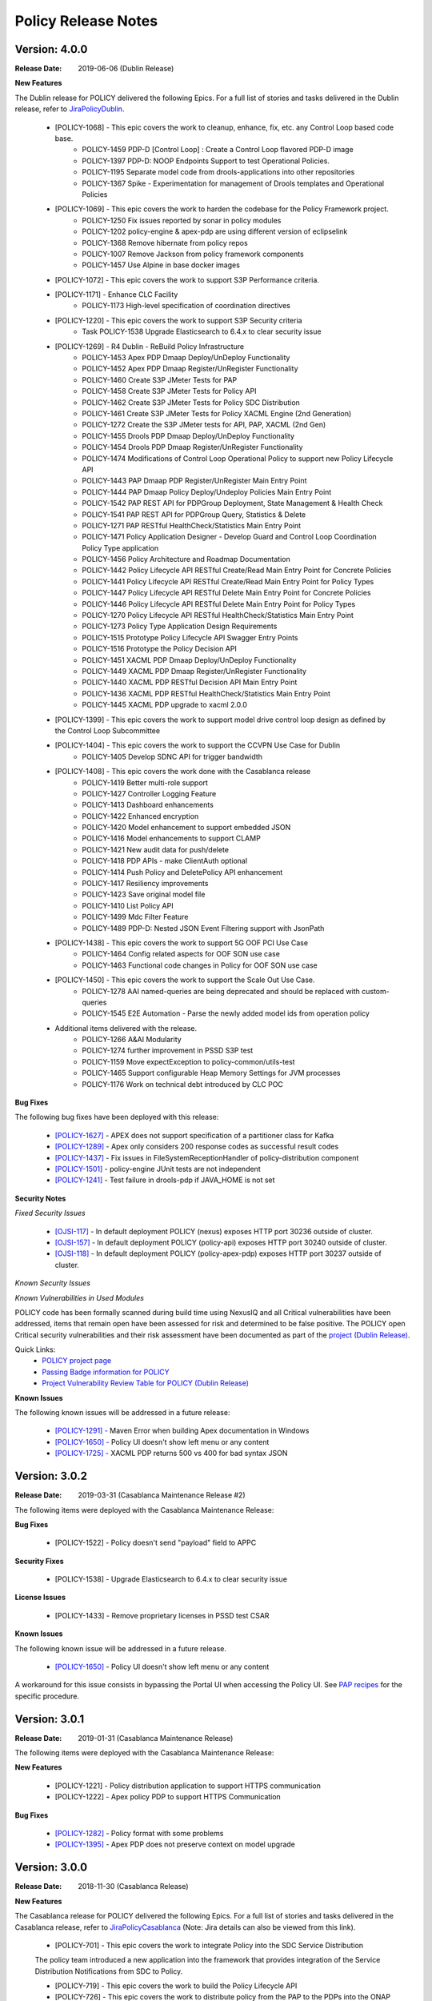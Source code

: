 .. This work is licensed under a Creative Commons Attribution 4.0 International License.

Policy Release Notes
====================

.. note
..      * This Release Notes must be updated each time the team decides to Release new artifacts.
..      * The scope of these Release Notes are for ONAP POLICY. In other words, each ONAP component has its Release Notes.
..      * This Release Notes is cumulative, the most recently Released artifact is made visible in the top of
..      * this Release Notes.
..      * Except the date and the version number, all the other sections are optional but there must be at least
..      * one section describing the purpose of this new release.
..      * This note must be removed after content has been added.


..      ==========================
..      * * *      DUBLIN    * * *
..      ==========================

Version: 4.0.0
--------------

:Release Date: 2019-06-06 (Dublin Release)

**New Features**

The Dublin release for POLICY delivered the following Epics. For a full list of stories and tasks delivered in the Dublin release, refer to `JiraPolicyDublin`_.

    * [POLICY-1068] - This epic covers the work to cleanup, enhance, fix, etc. any Control Loop based code base.
        - POLICY-1459	PDP-D [Control Loop] : Create a Control Loop flavored PDP-D image
        - POLICY-1397	PDP-D: NOOP Endpoints Support to test Operational Policies.
        - POLICY-1195	Separate model code from drools-applications into other repositories
        - POLICY-1367	Spike - Experimentation for management of Drools templates and Operational Policies

    * [POLICY-1069] - This epic covers the work to harden the codebase for the Policy Framework project.
        - POLICY-1250	Fix issues reported by sonar in policy modules
        - POLICY-1202	policy-engine & apex-pdp are using different version of eclipselink
        - POLICY-1368	Remove hibernate from policy repos
        - POLICY-1007	Remove Jackson from policy framework components
        - POLICY-1457	Use Alpine in base docker images

    * [POLICY-1072] - This epic covers the work to support S3P Performance criteria.

    * [POLICY-1171] - Enhance CLC Facility
        - POLICY-1173	High-level specification of coordination directives

    * [POLICY-1220] - This epic covers the work to support S3P Security criteria
        - Task	POLICY-1538	Upgrade Elasticsearch to 6.4.x to clear security issue

    * [POLICY-1269] - R4 Dublin - ReBuild Policy Infrastructure
        - POLICY-1453	Apex PDP Dmaap Deploy/UnDeploy Functionality
        - POLICY-1452	Apex PDP Dmaap Register/UnRegister Functionality
        - POLICY-1460	Create S3P JMeter Tests for PAP
        - POLICY-1458	Create S3P JMeter Tests for Policy API
        - POLICY-1462	Create S3P JMeter Tests for Policy SDC Distribution
        - POLICY-1461	Create S3P JMeter Tests for Policy XACML Engine (2nd Generation)
        - POLICY-1272	Create the S3P JMeter tests for API, PAP, XACML (2nd Gen)
        - POLICY-1455	Drools PDP Dmaap Deploy/UnDeploy Functionality
        - POLICY-1454	Drools PDP Dmaap Register/UnRegister Functionality
        - POLICY-1474	Modifications of Control Loop Operational Policy to support new Policy Lifecycle API
        - POLICY-1443	PAP Dmaap PDP Register/UnRegister Main Entry Point
        - POLICY-1444	PAP Dmaap Policy Deploy/Undeploy Policies Main Entry Point
        - POLICY-1542	PAP REST API for PDPGroup Deployment, State Management & Health Check
        - POLICY-1541	PAP REST API for PDPGroup Query, Statistics & Delete
        - POLICY-1271	PAP RESTful HealthCheck/Statistics Main Entry Point
        - POLICY-1471	Policy Application Designer - Develop Guard and Control Loop Coordination Policy Type application
        - POLICY-1456	Policy Architecture and Roadmap Documentation
        - POLICY-1442	Policy Lifecycle API RESTful Create/Read Main Entry Point for Concrete Policies
        - POLICY-1441	Policy Lifecycle API RESTful Create/Read Main Entry Point for Policy Types
        - POLICY-1447	Policy Lifecycle API RESTful Delete Main Entry Point for Concrete Policies
        - POLICY-1446	Policy Lifecycle API RESTful Delete Main Entry Point for Policy Types
        - POLICY-1270	Policy Lifecycle API RESTful HealthCheck/Statistics Main Entry Point
        - POLICY-1273	Policy Type Application Design Requirements
        - POLICY-1515	Prototype Policy Lifecycle API Swagger Entry Points
        - POLICY-1516	Prototype the Policy Decision API
        - POLICY-1451	XACML PDP Dmaap Deploy/UnDeploy Functionality
        - POLICY-1449	XACML PDP Dmaap Register/UnRegister Functionality
        - POLICY-1440	XACML PDP RESTful Decision API Main Entry Point
        - POLICY-1436	XACML PDP RESTful HealthCheck/Statistics Main Entry Point
        - POLICY-1445	XACML PDP upgrade to xacml 2.0.0

    * [POLICY-1399] - This epic covers the work to support model drive control loop design as defined by the Control Loop Subcommittee

    * [POLICY-1404] - This epic covers the work to support the CCVPN Use Case for Dublin
        - POLICY-1405	Develop SDNC API for trigger bandwidth

    * [POLICY-1408] - This epic covers the work done with the Casablanca release
        - POLICY-1419	Better multi-role support
        - POLICY-1427	Controller Logging Feature
        - POLICY-1413	Dashboard enhancements
        - POLICY-1422	Enhanced encryption
        - POLICY-1420	Model enhancement to support embedded JSON
        - POLICY-1416	Model enhancements to support CLAMP
        - POLICY-1421	New audit data for push/delete
        - POLICY-1418	PDP APIs - make ClientAuth optional
        - POLICY-1414	Push Policy and DeletePolicy API enhancement
        - POLICY-1417	Resiliency improvements
        - POLICY-1423	Save original model file
        - POLICY-1410	List Policy API
        - POLICY-1499	Mdc Filter Feature
        - POLICY-1489	PDP-D: Nested JSON Event Filtering support with JsonPath

    * [POLICY-1438] - This epic covers the work to support 5G OOF PCI Use Case
        - POLICY-1464	Config related aspects for OOF SON use case
        - POLICY-1463	Functional code changes in Policy for OOF SON use case

    * [POLICY-1450] - This epic covers the work to support the Scale Out Use Case.
        - POLICY-1278	AAI named-queries are being deprecated and should be replaced with custom-queries
        - POLICY-1545	E2E Automation - Parse the newly added model ids from operation policy

    * Additional items delivered with the release.
        - POLICY-1266	A&AI Modularity
        - POLICY-1274	further improvement in PSSD S3P test
        - POLICY-1159	Move expectException to policy-common/utils-test
        - POLICY-1465	Support configurable Heap Memory Settings for JVM processes
        - POLICY-1176	Work on technical debt introduced by CLC POC


**Bug Fixes**

The following bug fixes have been deployed with this release:

    * `[POLICY-1627] <https://jira.onap.org/browse/POLICY-1627>`_ - APEX does not support specification of a partitioner class for Kafka
    * `[POLICY-1289] <https://jira.onap.org/browse/POLICY-1289>`_ - Apex only considers 200 response codes as successful result codes
    * `[POLICY-1437] <https://jira.onap.org/browse/POLICY-1437>`_ - Fix issues in FileSystemReceptionHandler of policy-distribution component
    * `[POLICY-1501] <https://jira.onap.org/browse/POLICY-1501>`_ - policy-engine JUnit tests are not independent
    * `[POLICY-1241] <https://jira.onap.org/browse/POLICY-1241>`_ - Test failure in drools-pdp if JAVA_HOME is not set

**Security Notes**

*Fixed Security Issues*

    * `[OJSI-117] <https://jira.onap.org/browse/OJSI-117>`_ - In default deployment POLICY (nexus) exposes HTTP port 30236 outside of cluster.
    * `[OJSI-157] <https://jira.onap.org/browse/OJSI-157>`_ - In default deployment POLICY (policy-api) exposes HTTP port 30240 outside of cluster.
    * `[OJSI-118] <https://jira.onap.org/browse/OJSI-118>`_ - In default deployment POLICY (policy-apex-pdp) exposes HTTP port 30237 outside of cluster.

*Known Security Issues*

*Known Vulnerabilities in Used Modules*

POLICY code has been formally scanned during build time using NexusIQ and all Critical vulnerabilities have been addressed, items that remain open have been assessed for risk and determined to be false positive. The POLICY open Critical security vulnerabilities and their risk assessment have been documented as part of the `project (Dublin Release) <https://wiki.onap.org/pages/viewpage.action?pageId=54723253>`_.

Quick Links:
    - `POLICY project page`_
    - `Passing Badge information for POLICY`_
    - `Project Vulnerability Review Table for POLICY (Dublin Release) <https://wiki.onap.org/pages/viewpage.action?pageId=54723253>`_


**Known Issues**

The following known issues will be addressed in a future release:

    * `[POLICY-1291] - <https://jira.onap.org/browse/POLICY-1291>`_ Maven Error when building Apex documentation in Windows
    * `[POLICY-1650] - <https://jira.onap.org/browse/POLICY-1650>`_ Policy UI doesn't show left menu or any content
    * `[POLICY-1725] - <https://jira.onap.org/browse/POLICY-1725>`_ XACML PDP returns 500 vs 400 for bad syntax JSON



..      ==========================
..      * * *   CASABLANCA   * * *
..      ==========================

Version: 3.0.2
--------------

:Release Date: 2019-03-31 (Casablanca Maintenance Release #2)

The following items were deployed with the Casablanca Maintenance Release:

**Bug Fixes**

    * [POLICY-1522] - Policy doesn't send "payload" field to APPC

**Security Fixes**

    * [POLICY-1538] - Upgrade Elasticsearch to 6.4.x to clear security issue

**License Issues**

    * [POLICY-1433] - Remove proprietary licenses in PSSD test CSAR

**Known Issues**

The following known issue will be addressed in a future release.

    * `[POLICY-1650] <https://jira.onap.org/browse/POLICY-1277>`_ - Policy UI doesn't show left menu or any content

A workaround for this issue consists in bypassing the Portal UI when accessing the Policy UI.   See `PAP recipes <https://docs.onap.org/en/casablanca/submodules/policy/engine.git/docs/platform/cookbook.html?highlight=policy%20cookbook#id23>`_ for the specific procedure.


Version: 3.0.1
--------------

:Release Date: 2019-01-31 (Casablanca Maintenance Release)

The following items were deployed with the Casablanca Maintenance Release:

**New Features**

    * [POLICY-1221] - Policy distribution application to support HTTPS communication
    * [POLICY-1222] - Apex policy PDP to support HTTPS Communication

**Bug Fixes**

    * `[POLICY-1282] <https://jira.onap.org/browse/POLICY-1282>`_ - Policy format with some problems
    * `[POLICY-1395] <https://jira.onap.org/browse/POLICY-1395>`_ - Apex PDP does not preserve context on model upgrade


Version: 3.0.0
--------------

:Release Date: 2018-11-30 (Casablanca Release)

**New Features**

The Casablanca release for POLICY delivered the following Epics. For a full list of stories and tasks delivered in the Casablanca release, refer to `JiraPolicyCasablanca`_ (Note: Jira details can also be viewed from this link).

    * [POLICY-701] - This epic covers the work to integrate Policy into the SDC Service Distribution

    The policy team introduced a new application into the framework that provides integration of the Service Distribution Notifications from SDC to Policy.

    * [POLICY-719] - This epic covers the work to build the Policy Lifecycle API
    * [POLICY-726] - This epic covers the work to distribute policy from the PAP to the PDPs into the ONAP platform
    * [POLICY-876] - This epics covers the work to re-build how the PAP organizes the PDP's into groups.

    The policy team did some forward looking spike work towards re-building the Software Architecture.

    * [POLICY-809] - Maintain and implement performance
    * [POLICY-814] - 72 hour stability testing (component and platform)

    The policy team made enhancements to the Drools PDP to further support S3P Performance.
    For the new Policy SDC Distribution application and the newly ingested Apex PDP the team established S3P
    performance standard and performed 72 hour stability tests.

    * [POLICY-824] - maintain and implement security

    The policy team established AAF Root Certificate for HTTPS communication and CADI/AAF integration into the
    MVP applications. In addition, many java dependencies were upgraded to clear CLM security issues.

    * [POLICY-840] - Flexible control loop coordination facility.

    Work towards a POC for control loop coordination policies were implemented.

    * [POLICY-841] - Covers the work required to support HPA

    Enhancements were made to support the HPA use case through the use of the new Policy SDC Service Distribution application.

    * [POLICY-842] - This epic covers the work to support the Auto Scale Out functional requirements

    Enhancements were made to support Scale Out Use Case to enforce new guard policies and updated SO and A&AI APIs.

    * [POLICY-851] - This epic covers the work to bring in the Apex PDP code

    A new Apex PDP engine was ingested into the platform and work was done to ensure code cleared CLM security issues,
    sonar issues, and checkstyle.

    * [POLICY-1081] - This epic covers the contribution for the 5G OOF PCI Optimization use case.

    Policy templates changes were submitted that supported the 5G OOF PCI optimization use case.

    * [POLICY-1182] - Covers the work to support CCVPN use case

    Policy templates changes were submitted that supported the CCVPN use case.

**Bug Fixes**

The following bug fixes have been deployed with this release:

    * `[POLICY-799] <https://jira.onap.org/browse/POLICY-799>`_ - Policy API Validation Does Not Validate Required Parent Attributes in the Model
    * `[POLICY-869] <https://jira.onap.org/browse/POLICY-869>`_ - Control Loop Drools Rules should not have exceptions as well as die upon an exception
    * `[POLICY-872] <https://jira.onap.org/browse/POLICY-872>`_ - investigate potential race conditions during rules version upgrades during call loads
    * `[POLICY-878] <https://jira.onap.org/browse/POLICY-878>`_ - pdp-d: feature-pooling disables policy-controllers preventing processing of onset events
    * `[POLICY-909] <https://jira.onap.org/browse/POLICY-909>`_ - get_ZoneDictionaryDataByName class type error
    * `[POLICY-920] <https://jira.onap.org/browse/POLICY-920>`_ - Hard-coded path in junit test
    * `[POLICY-921] <https://jira.onap.org/browse/POLICY-921>`_ - XACML Junit test cannot find property file
    * `[POLICY-1083] <https://jira.onap.org/browse/POLICY-1083>`_ - Mismatch in action cases between Policy and APPC


**Security Notes**

POLICY code has been formally scanned during build time using NexusIQ and all Critical vulnerabilities have been addressed, items that remain open have been assessed for risk and determined to be false positive. The POLICY open Critical security vulnerabilities and their risk assessment have been documented as part of the `project (Casablanca Release) <https://wiki.onap.org/pages/viewpage.action?pageId=45300864>`_.

Quick Links:
    - `POLICY project page`_
    - `Passing Badge information for POLICY`_
    - `Project Vulnerability Review Table for POLICY (Casablanca Release) <https://wiki.onap.org/pages/viewpage.action?pageId=45300864>`_

**Known Issues**

    * `[POLICY-1277] <https://jira.onap.org/browse/POLICY-1277>`_ - policy config takes too long time to become retrievable in PDP
    * `[POLICY-1282] <https://jira.onap.org/browse/POLICY-1282>`_ - Policy format with some problems



..      =======================
..      * * *   BEIJING   * * *
..      =======================

Version: 2.0.0
--------------

:Release Date: 2018-06-07 (Beijing Release)

**New Features**

The Beijing release for POLICY delivered the following Epics. For a full list of stories and tasks delivered in the Beijing release, refer to `JiraPolicyBeijing`_.

    * [POLICY-390] - This epic covers the work to harden the Policy platform software base (incl 50% JUnit coverage)
        - POLICY-238	policy/drools-applications: clean up maven structure
        - POLICY-336	Address Technical Debt
        - POLICY-338	Address JUnit Code Coverage
        - POLICY-377	Policy Create API should validate input matches DCAE microservice template
        - POLICY-389	Cleanup Jenkin's CI/CD process's
        - POLICY-449	Policy API + Console : Common Policy Validation
        - POLICY-568	Integration with org.onap AAF project
        - POLICY-610	Support vDNS scale out for multiple times in Beijing release

    * [POLICY-391] - This epic covers the work to support Release Planning activities
        - POLICY-552	ONAP Licensing Scan - Use Restrictions

    * [POLICY-392] - Platform Maturity Requirements - Performance Level 1
        - POLICY-529	Platform Maturity Performance - Drools PDP
        - POLICY-567	Platform Maturity Performance - PDP-X

    * [POLICY-394] - This epic covers the work required to support a Policy developer environment in which Policy Developers can create, update policy templates/rules separate from the policy Platform runtime platform.
        - POLICY-488	pap should not add rules to official template provided in drools applications

    * [POLICY-398] - This epic covers the body of work involved in supporting policy that is platform specific.
        - POLICY-434	need PDP /getConfig to return an indicator of where to find the config data - in config.content versus config field

    * [POLICY-399] - This epic covers the work required to policy enable Hardware Platform Enablement
        - POLICY-622	Integrate OOF Policy Model into Policy Platform

    * [POLICY-512] - This epic covers the work to support Platform Maturity Requirements - Stability Level 1
        - POLICY-525	Platform Maturity Stability - Drools PDP
        - POLICY-526	Platform Maturity Stability - XACML PDP

    * [POLICY-513] - Platform Maturity Requirements - Resiliency Level 2
        - POLICY-527	Platform Maturity Resiliency - Policy Engine GUI and PAP
        - POLICY-528	Platform Maturity Resiliency - Drools PDP
        - POLICY-569	Platform Maturity Resiliency - BRMS Gateway
        - POLICY-585	Platform Maturity Resiliency - XACML PDP
        - POLICY-586	Platform Maturity Resiliency - Planning
        - POLICY-681	Regression Test Use Cases

    * [POLICY-514] - This epic covers the work to support Platform Maturity Requirements - Security Level 1
        - POLICY-523	Platform Maturity Security - CII Badging - Project Website

    * [POLICY-515] - This epic covers the work to support Platform Maturity Requirements - Escalability Level 1
        - POLICY-531	Platform Maturity Scalability - XACML PDP
        - POLICY-532	Platform Maturity Scalability - Drools PDP
        - POLICY-623	Docker image re-design

    * [POLICY-516] - This epic covers the work to support Platform Maturity Requirements - Manageability Level 1
        - POLICY-533	Platform Maturity Manageability L1 - Logging
        - POLICY-534	Platform Maturity Manageability - Instantiation < 1 hour

    * [POLICY-517] - This epic covers the work to support Platform Maturity Requirements - Usability Level 1
        - POLICY-535	Platform Maturity Usability - User Guide
        - POLICY-536	Platform Maturity Usability - Deployment Documentation
        - POLICY-537	Platform Maturity Usability - API Documentation

    * [POLICY-546] - R2 Beijing - Various enhancements requested by clients to the way we handle TOSCA models.


**Bug Fixes**

The following bug fixes have been deployed with this release:

    * `[POLICY-484] <https://jira.onap.org/browse/POLICY-484>`_ - Extend election handler run window and clean up error messages
    * `[POLICY-494] <https://jira.onap.org/browse/POLICY-494>`_ - POLICY EELF Audit.log not in ECOMP Standards Compliance
    * `[POLICY-501] <https://jira.onap.org/browse/POLICY-501>`_ - Fix issues blocking election handler and add directed interface for opstate
    * `[POLICY-509] <https://jira.onap.org/browse/POLICY-509>`_ - Add IntelliJ file to .gitingore
    * `[POLICY-510] <https://jira.onap.org/browse/POLICY-510>`_ - Do not enforce hostname validation
    * `[POLICY-518] <https://jira.onap.org/browse/POLICY-518>`_ - StateManagement creation of EntityManagers.
    * `[POLICY-519] <https://jira.onap.org/browse/POLICY-519>`_ - Correctly initialize the value of allSeemsWell in DroolsPdpsElectionHandler
    * `[POLICY-629] <https://jira.onap.org/browse/POLICY-629>`_ - Fixed a bug on editor screen
    * `[POLICY-684] <https://jira.onap.org/browse/POLICY-684>`_ - Fix regex for brmsgw dependency handling
    * `[POLICY-707] <https://jira.onap.org/browse/POLICY-707>`_ - ONAO-PAP-REST unit tests fail on first build on clean checkout
    * `[POLICY-717] <https://jira.onap.org/browse/POLICY-717>`_ - Fix a bug in checking required fields if the object has include function
    * `[POLICY-734] <https://jira.onap.org/browse/POLICY-734>`_ - Fix Fortify Header Manipulation Issue
    * `[POLICY-743] <https://jira.onap.org/browse/POLICY-743>`_ - Fixed data name since its name was changed on server side
    * `[POLICY-753] <https://jira.onap.org/browse/POLICY-753>`_ - Policy Health Check failed with multi-node cluster
    * `[POLICY-765] <https://jira.onap.org/browse/POLICY-765>`_ - junit test for guard fails intermittently


**Security Notes**

POLICY code has been formally scanned during build time using NexusIQ and all Critical vulnerabilities have been addressed, items that remain open have been assessed for risk and determined to be false positive. The POLICY open Critical security vulnerabilities and their risk assessment have been documented as part of the `project <https://wiki.onap.org/pages/viewpage.action?pageId=25437092>`_.

Quick Links:
    - `POLICY project page`_
    - `Passing Badge information for POLICY`_
    - `Project Vulnerability Review Table for POLICY <https://wiki.onap.org/pages/viewpage.action?pageId=25437092>`_

**Known Issues**

The following known issues will be addressed in a future release:

    * `[POLICY-522] <https://jira.onap.org/browse/POLICY-522>`_ - PAP REST APIs undesired HTTP response body for 500 responses
    * `[POLICY-608] <https://jira.onap.org/browse/POLICY-608>`_ - xacml components : remove hardcoded secret key from source code
    * `[POLICY-764] <https://jira.onap.org/browse/POLICY-764>`_ - Policy Engine PIP Configuration JUnit Test fails intermittently
    * `[POLICY-776] <https://jira.onap.org/browse/POLICY-776>`_ - OOF Policy TOSCA models are not correctly rendered
    * `[POLICY-799] <https://jira.onap.org/browse/POLICY-799>`_ - Policy API Validation Does Not Validate Required Parent Attributes in the Model
    * `[POLICY-801] <https://jira.onap.org/browse/POLICY-801>`_ - fields mismatch for OOF flavorFeatures between implementation and wiki
    * `[POLICY-869] <https://jira.onap.org/browse/POLICY-869>`_  - Control Loop Drools Rules should not have exceptions as well as die upon an exception
    * `[POLICY-872] <https://jira.onap.org/browse/POLICY-872>`_  - investigate potential race conditions during rules version upgrades during call loads




Version: 1.0.2
--------------

:Release Date: 2018-01-18 (Amsterdam Maintenance Release)

**Bug Fixes**

The following fixes were deployed with the Amsterdam Maintenance Release:

    * `[POLICY-486] <https://jira.onap.org/browse/POLICY-486>`_ - pdp-x api pushPolicy fails to push latest version


Version: 1.0.1
--------------

:Release Date: 2017-11-16 (Amsterdam Release)

**New Features**

The Amsterdam release continued evolving the design driven architecture of and functionality for POLICY.  The following is a list of Epics delivered with the release. For a full list of stories and tasks delivered in the Amsterdam release, refer to `JiraPolicyAmsterdam`_.

    * [POLICY-31] - Stabilization of Seed Code
        - POLICY-25  Replace any remaining openecomp reference by onap
        - POLICY-32  JUnit test code coverage
        - POLICY-66  PDP-D Feature mechanism enhancements
        - POLICY-67  Rainy Day Decision Policy
        - POLICY-93  Notification API
        - POLICY-158  policy/engine: SQL injection Mitigation
        - POLICY-269  Policy API Support for Rainy Day Decision Policy and Dictionaries

    * [POLICY-33] - This epic covers the body of work involved in deploying the Policy Platform components
        - POLICY-40  MSB Integration
        - POLICY-124  Integration with oparent
        - POLICY-41  OOM Integration
        - POLICY-119  PDP-D: noop sinks

    * [POLICY-34] - This epic covers the work required to support a Policy developer environment in which Policy Developers can create, update policy templates/rules separate from the policy Platform runtime platform.
        - POLICY-57  VF-C Actor code development
        - POLICY-43  Amsterdam Use Case Template
        - POLICY-173  Deployment of Operational Policies Documentation

    * [POLICY-35] - This epic covers the body of work involved in supporting policy that is platform specific.
        - POLICY-68  TOSCA Parsing for nested objects for Microservice Policies

    * [POLICY-36] - This epic covers the work required to capture policy during VNF on-boarding.

    * [POLICY-37] - This epic covers the work required to capture, update, extend Policy(s) during Service Design.
        - POLICY-64  CLAMP Configuration and Operation Policies for vFW Use Case
        - POLICY-65  CLAMP Configuration and Operation Policies for vDNS Use Case
        - POLICY-48  CLAMP Configuration and Operation Policies for vCPE Use Case
        - POLICY-63  CLAMP Configuration and Operation Policies for VOLTE Use Case

    * [POLICY-38] - This epic covers the work required to support service distribution by SDC.

    * [POLICY-39] - This epic covers the work required to support the Policy Platform during runtime.
        - POLICY-61  vFW Use Case - Runtime
        - POLICY-62  vDNS Use Case - Runtime
        - POLICY-59  vCPE Use Case - Runtime
        - POLICY-60  VOLTE Use Case - Runtime
        - POLICY-51  Runtime Policy Update Support
        - POLICY-328  vDNS Use Case - Runtime Testing
        - POLICY-324  vFW Use Case - Runtime Testing
        - POLICY-320  VOLTE Use Case - Runtime Testing
        - POLICY-316  vCPE Use Case - Runtime Testing

    * [POLICY-76] - This epic covers the body of work involved in supporting R1 Amsterdam Milestone Release Planning Milestone Tasks.
        - POLICY-77  Functional Test case definition for Control Loops
        - POLICY-387  Deliver the released policy artifacts


**Bug Fixes**
    - This is technically the first release of POLICY, previous release was the seed code contribution. As such, the defects fixed in this release were raised during the course of the release. Anything not closed is captured below under Known Issues. For a list of defects fixed in the Amsterdam release, refer to `JiraPolicyAmsterdam`_.


**Known Issues**
    - The operational policy template has been tested with the vFW, vCPE, vDNS and VOLTE use cases.  Additional development may/may not be required for other scenarios.

    - For vLBS Use Case, the following steps are required to setup the service instance:
       	-  Create a Service Instance via VID.
        -  Create a VNF Instance via VID.
        -  Preload SDNC with topology data used for the actual VNF instantiation (both base and DNS scaling modules). NOTE: you may want to set “vlb_name_0” in the base VF module data to something unique. This is the vLB server name that DCAE will pass to Policy during closed loop. If the same name is used multiple times, the Policy name-query to AAI will show multiple entries, one for each occurrence of that vLB VM name in the OpenStack zone. Note that this is not a limitation, typically server names in a domain are supposed to be unique.
        -  Instantiate the base VF module (vLB, vPacketGen, and one vDNS) via VID. NOTE: The name of the VF module MUST start with ``Vfmodule_``. The same name MUST appear in the SDNC preload of the base VF module topology. We’ll relax this naming requirement for Beijing Release.
        -  Run heatbridge from the Robot VM using ``Vfmodule_`` … as stack name (it is the actual stack name in OpenStack)
        -  Populate AAI with a dummy VF module for vDNS scaling.

**Security Issues**
    - None at this time

**Other**
    - None at this time


.. Links to jira release notes

.. _JiraPolicyDublin: https://jira.onap.org/secure/ReleaseNote.jspa?projectId=10106&version=10464
.. _JiraPolicyCasablanca: https://jira.onap.org/secure/ReleaseNote.jspa?projectId=10106&version=10446
.. _JiraPolicyBeijing: https://jira.onap.org/secure/ReleaseNote.jspa?projectId=10106&version=10349
.. _JiraPolicyAmsterdam: https://jira.onap.org/secure/ReleaseNote.jspa?projectId=10106&version=10300

.. Links to Project related pages

.. _POLICY project page: https://wiki.onap.org/display/DW/Policy+Framework+Project
.. _Passing Badge information for POLICY: https://bestpractices.coreinfrastructure.org/en/projects/1614


.. note
..      CHANGE  HISTORY
..	05/16/2019 - Updated for Dublin Release.
..      01/17/2019 - Updated for Casablanca Maintenance Release.
..      11/19/2018 - Updated for Casablanca.  Also, fixed bugs is a list of bugs where the "Affected Version" is Beijing.
..		Changed version number to use ONAP versions.
..      10/08/2018 - Initial document for Casablanca release.
..		Per Jorge, POLICY-785 did not get done in Casablanca (removed).
..	05/29/2018 - Information for Beijing release.
..      03/22/2018 - Initial document for Beijing release.
..      01/15/2018 - Added change for version 1.1.3 to the Amsterdam branch.  Also corrected prior version (1.2.0) to (1.1.1)
..		Also, Set up initial information for Beijing.
..		Excluded POLICY-454 from bug list since it doesn't apply to Beijing per Jorge.


End of Release Notes

.. How to notes for SS
..	For initial document: list epic and user stories for each, list user stories with no epics.
..     	For Bugs section, list bugs where Affected Version is a prior release (Casablanca, Beijing etc), Fixed Version is the current release (Dublin), Resolution is done.
..     	For Known issues, list bugs that are slotted for a future release.
